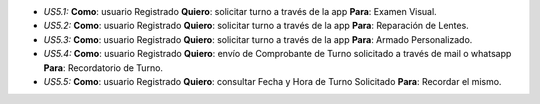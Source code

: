 + *US5.1:* **Como**: usuario Registrado **Quiero**: solicitar turno a través de la app **Para**: Examen Visual.

+ *US5.2:* **Como**: usuario Registrado **Quiero**: solicitar turno a través de la app **Para**: Reparación de Lentes. 

+ *US5.3:* **Como**: usuario Registrado **Quiero**: solicitar turno a través de la app **Para**: Armado Personalizado.

+ *US5.4:* **Como**: usuario Registrado **Quiero**: envío de Comprobante de Turno solicitado a través de mail o whatsapp **Para**: Recordatorio de Turno.

+ *US5.5:* **Como**: usuario Registrado **Quiero**: consultar Fecha y Hora de Turno Solicitado **Para**: Recordar el mismo.

